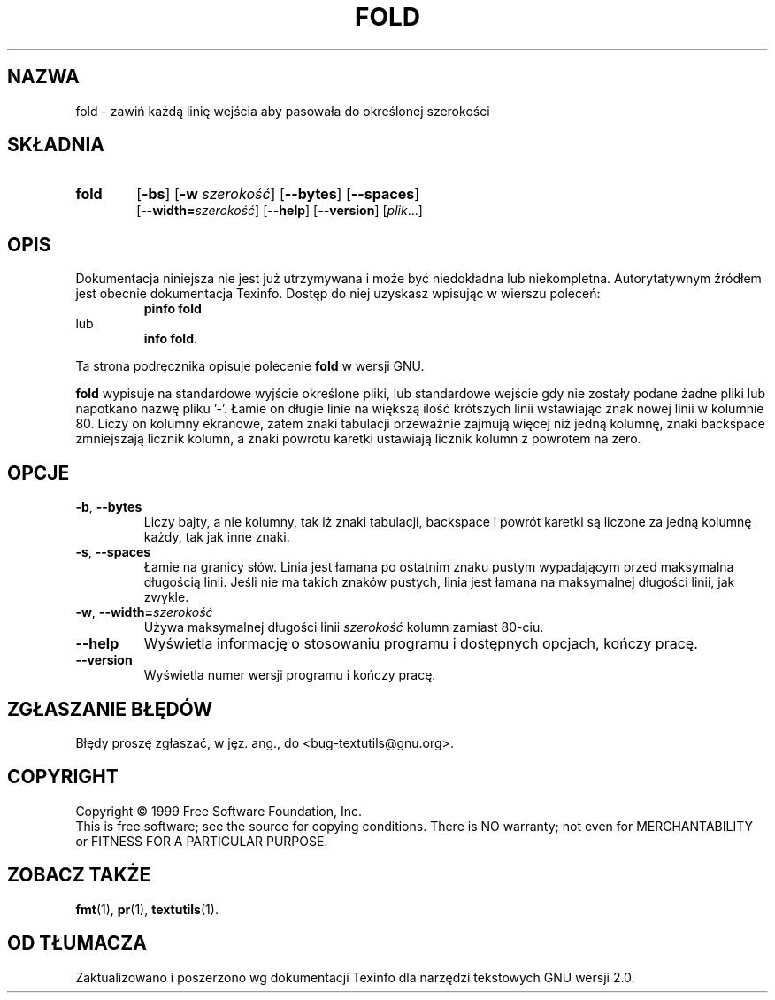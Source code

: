 .\" {PTM/GSN/0.5/23-02-1999/"zawiń każdą linię wejścia by pasowała do określonej szerokości"}
.\" poszerzenie i aktualizacja do GNU textutils 2.0 PTM/WK/2000-IV
.ig
Transl.note: based on GNU man page fold.1 and textutils.info
 
Copyright 1994, 95, 96, 1999 Free Software Foundation, Inc.

Permission is granted to make and distribute verbatim copies of this
manual provided the copyright notice and this permission notice are
preserved on all copies.

Permission is granted to copy and distribute modified versions of
this manual under the conditions for verbatim copying, provided that
the entire resulting derived work is distributed under the terms of a
permission notice identical to this one.

Permission is granted to copy and distribute translations of this
manual into another language, under the above conditions for modified
versions, except that this permission notice may be stated in a
translation approved by the Foundation.
..
.TH FOLD "1" FSF "sierpień 1999" "Narzędzia tekstowe GNU 2.0"
.SH NAZWA
fold \- zawiń każdą linię wejścia aby pasowała do określonej szerokości
.SH SKŁADNIA
.TP 6
.B fold
.RB [ \-bs ]
.RB [ \-w
.IR szerokość ]
.RB [ \-\-bytes ]
.RB [ \-\-spaces ]
.br
.RB [ \-\-width= \fIszerokość\fP]
.RB [ \-\-help ]
.RB [ \-\-version ]
.RI [ plik ...]
.SH OPIS
Dokumentacja niniejsza nie jest już utrzymywana i może być niedokładna
lub niekompletna.  Autorytatywnym źródłem jest obecnie dokumentacja
Texinfo.  Dostęp do niej uzyskasz wpisując w wierszu poleceń:
.RS
.B pinfo fold
.RE
lub
.RS
.BR "info fold" .
.RE
.PP
Ta strona podręcznika opisuje polecenie \fBfold\fP w wersji GNU.
.PP
.B fold
wypisuje na standardowe wyjście określone pliki, lub standardowe wejście
gdy nie zostały podane żadne pliki lub napotkano nazwę pliku '\-'.
Łamie on długie linie na większą ilość krótszych linii
wstawiając znak nowej linii w kolumnie 80.  Liczy on kolumny ekranowe,
zatem znaki tabulacji przeważnie zajmują więcej niż jedną kolumnę,
znaki backspace zmniejszają licznik kolumn, a znaki powrotu
karetki ustawiają licznik kolumn z powrotem na zero.
.SH OPCJE
.TP
.BR \-b ", " \-\-bytes
Liczy bajty, a nie kolumny, tak iż znaki tabulacji, backspace
i powrót karetki są liczone za jedną kolumnę każdy, tak jak inne
znaki.
.TP
.BR \-s ", " \-\-spaces
Łamie na granicy słów. Linia jest łamana po ostatnim znaku pustym
wypadającym przed maksymalna długością linii. Jeśli nie ma takich znaków
pustych, linia jest łamana na maksymalnej długości linii, jak zwykle.
.TP
.BR \-w ", " \-\-width= \fIszerokość
Używa maksymalnej długości linii
.I szerokość
kolumn zamiast 80-ciu.
.TP
.B "\-\-help"
Wyświetla informację o stosowaniu programu i dostępnych opcjach, kończy pracę.
.TP
.B "\-\-version"
Wyświetla numer wersji programu i kończy pracę.
.SH "ZGŁASZANIE BŁĘDÓW"
Błędy proszę zgłaszać, w jęz. ang., do <bug-textutils@gnu.org>.
.SH COPYRIGHT
Copyright \(co 1999 Free Software Foundation, Inc.
.br
This is free software; see the source for copying conditions.  There is NO
warranty; not even for MERCHANTABILITY or FITNESS FOR A PARTICULAR PURPOSE.
.SH ZOBACZ TAKŻE
.BR fmt (1),
.BR pr (1),
.BR textutils (1).
.SH OD TŁUMACZA
Zaktualizowano i poszerzono wg dokumentacji Texinfo dla narzędzi tekstowych
GNU wersji 2.0.
